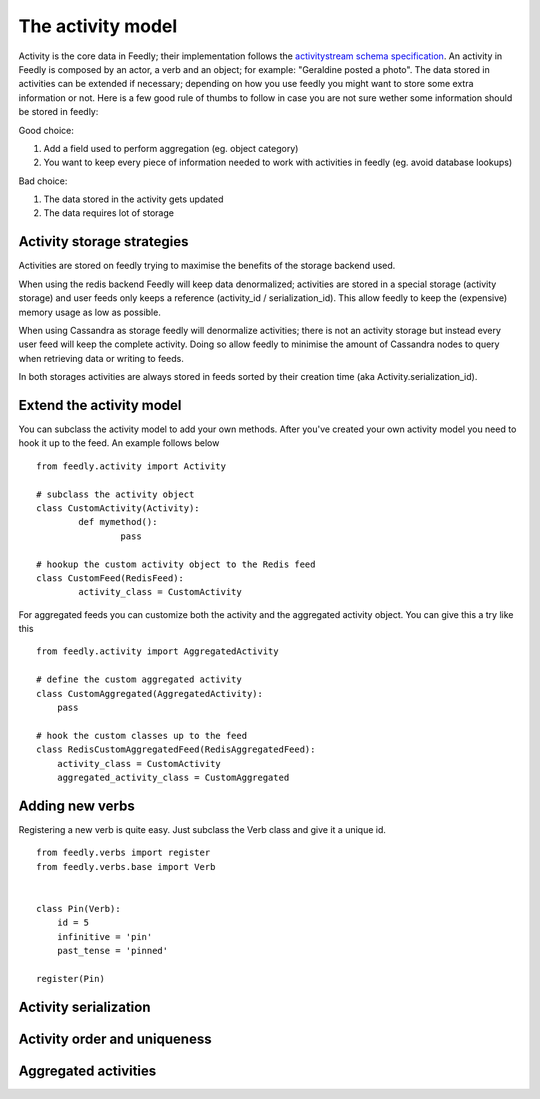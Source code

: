 The activity model
==================

Activity is the core data in Feedly; their implementation follows the `activitystream schema specification <http://activitystrea.ms/specs/atom/1.0/>`_.
An activity in Feedly is composed by an actor, a verb and an object; for example: "Geraldine posted a photo".
The data stored in activities can be extended if necessary; depending on how you use feedly you might want to store some extra information or not.
Here is a few good rule of thumbs to follow in case you are not sure wether some information should be stored in feedly:

Good choice:

1. Add a field used to perform aggregation (eg. object category)
2. You want to keep every piece of information needed to work with activities in feedly (eg. avoid database lookups)

Bad choice:

1. The data stored in the activity gets updated
2. The data requires lot of storage


Activity storage strategies
***************************

Activities are stored on feedly trying to maximise the benefits of the storage backend used.

When using the redis backend Feedly will keep data denormalized; activities are stored in a special storage (activity storage) and user feeds only 
keeps a reference (activity_id / serialization_id).
This allow feedly to keep the (expensive) memory usage as low as possible.

When using Cassandra as storage feedly will denormalize activities; there is not an activity storage but instead every user feed will keep the complete
activity.
Doing so allow feedly to minimise the amount of Cassandra nodes to query when retrieving data or writing to feeds.

In both storages activities are always stored in feeds sorted by their creation time (aka Activity.serialization_id).


Extend the activity model
*************************

.. versionadded:: 0.10.0

You can subclass the activity model to add your own methods.
After you've created your own activity model you need to hook it
up to the feed. An example follows below

::

	from feedly.activity import Activity
	
	# subclass the activity object
	class CustomActivity(Activity):
		def mymethod():
			pass
			
	# hookup the custom activity object to the Redis feed
	class CustomFeed(RedisFeed):
		activity_class = CustomActivity

    	
For aggregated feeds you can customize both the activity and the aggregated activity object.
You can give this a try like this

::

	from feedly.activity import AggregatedActivity
	
	# define the custom aggregated activity
	class CustomAggregated(AggregatedActivity):
	    pass
	    
	# hook the custom classes up to the feed
	class RedisCustomAggregatedFeed(RedisAggregatedFeed):
	    activity_class = CustomActivity
	    aggregated_activity_class = CustomAggregated



Adding new verbs
****************

Registering a new verb is quite easy.
Just subclass the Verb class and give it a unique id.

::


    from feedly.verbs import register
    from feedly.verbs.base import Verb
    
    
    class Pin(Verb):
        id = 5
        infinitive = 'pin'
        past_tense = 'pinned'
    
    register(Pin)
        
.. seealso:: Make sure your verbs are registered before you read data from feedly, if you use django
	you can just define/import them in models.py to make sure they are loaded early


Activity serialization
**********************


Activity order and uniqueness
*****************************


Aggregated activities
*********************

